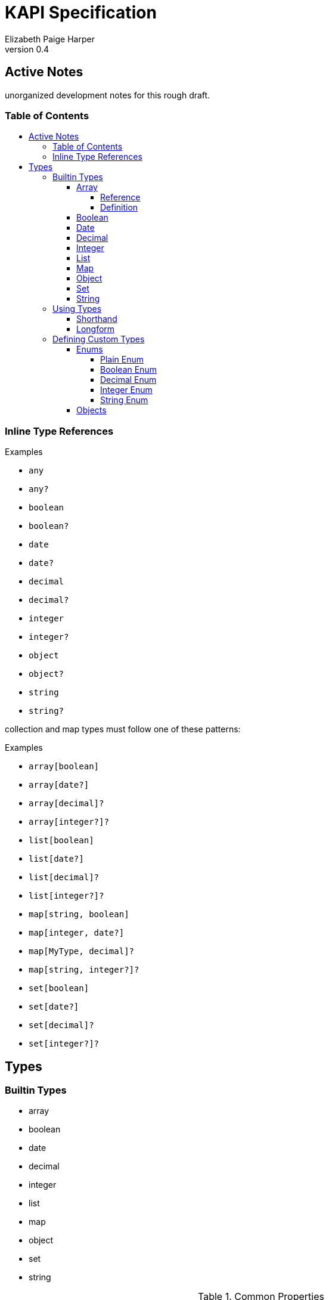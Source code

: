 = KAPI Specification
:revnumber: 0.4
:author: Elizabeth Paige Harper
:toc: macro
:toclevels: 4
:toc-title:

== Active Notes

unorganized development notes for this rough draft.

=== Table of Contents
toc::[]

=== Inline Type References

.Examples
* `any`
* `any?`
* `boolean`
* `boolean?`
* `date`
* `date?`
* `decimal`
* `decimal?`
* `integer`
* `integer?`
* `object`
* `object?`
* `string`
* `string?`

collection and map types must follow one of these patterns:

.Examples
* `array[boolean]`
* `array[date?]`
* `array[decimal]?`
* `array[integer?]?`
* `list[boolean]`
* `list[date?]`
* `list[decimal]?`
* `list[integer?]?`
* `map[string, boolean]`
* `map[integer, date?]`
* `map[MyType, decimal]?`
* `map[string, integer?]?`
* `set[boolean]`
* `set[date?]`
* `set[decimal]?`
* `set[integer?]?`


== Types

=== Builtin Types

* array
* boolean
* date
* decimal
* integer
* list
* map
* object
* set
* string

.Common Properties
[cols="2m,1m,7"]
|===
| Property | Required | Description

| summary
| false
| Short summary of the type being referenced or defined.

| description
| false
| Long description or help text of the type being referenced or defined and its
  usage.

| example
| false
| A single example value of the type being referenced or defined.

| examples
| false
| Array of described example values of the type being referenced or defined.
|===

==== Array

===== Reference

Shorthand::
* `array[MyType]`
* `array[MyType?]`
* `array[MyType]?`
* `array[MyType?]?`

Longform::
+
[source, yaml]
----
type: array
values:
  type: types.MyType
  nullable: true
----

===== Definition

==== Boolean

Shorthand::
* `boolean`
* `boolean?`

==== Date

Shorthand::
* `date`
* `date?`

==== Decimal

Shorthand::
* `decimal`
* `decimal?`

==== Integer

Shorthand::
* `integer`
* `integer?`

==== List

Shorthand::
* `list[MyType]`
* `list[MyType?]`
* `list[MyType]?`
* `list[MyType?]?`

==== Map
==== Object
==== Set
==== String


=== Using Types

==== Shorthand

==== Longform

=== Defining Custom Types

==== Enums

===== Plain Enum

A plain enum is an enum that does not wrap any internal values.  The name of the
enum values _is_ the serialized form.

.Type Definition
[source, yaml]
----
MyPlainEnum:
  type: enum
  wraps: none
  values:
  - EnumValue1
  - EnumValue2
----

.Serialized
[source, json]
----
"EnumValue1"
----

===== Boolean Enum

===== Decimal Enum

===== Integer Enum

===== String Enum

.Type Definition
[source, yaml]
----
MyStringEnum:
  type: enum
  wraps: string
  values:
    Value1: value-1
    Value2: value-2
----

.Serialized
[source, json]
----
"value-1"
----

==== Objects

[source, yaml]
----
MyObjectType:
  type: object
  typeHintField: kind
  properties:
    kind: types.MyObjectKind
    name: string
    date:
      type: date
      format: datetime
    nullableField: integer?
----

[source, yaml]
----
MySubObjectType:
  type: object
  extends: types.MyObjectType
  typeHintValue: Kind1
  properties:
    mapField:
      summary: Map of strings
      type: map[string, string]
    listField:
      summary: List of nullable string values
      type: list[string?]
    setField:
      summary: Nullable set of non-nullable string values
      type: set[string]?
    arrayField:
      summary: Nullable array of nullable string values
      type: array[string?]?
----

